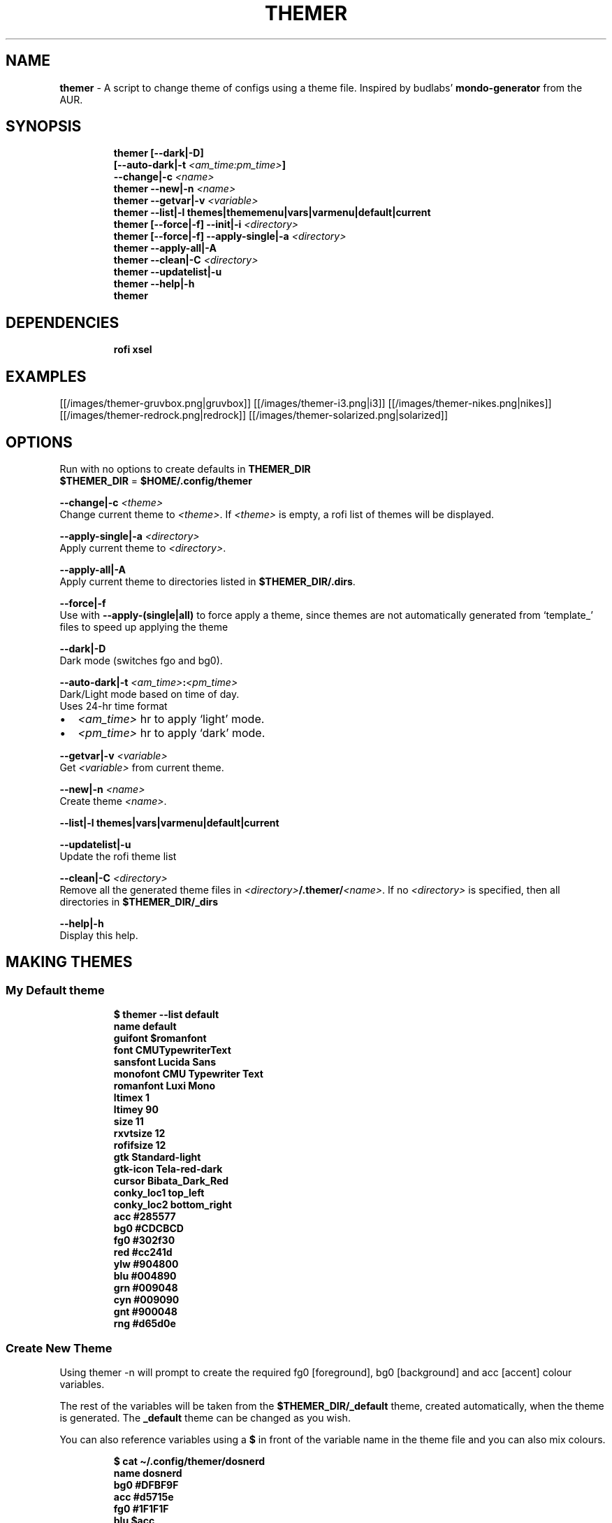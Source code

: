 .TH THEMER 1 2019\-11\-28 Linux "User Manuals"
.hy
.SH NAME
.PP
\f[B]themer\f[R] - A script to change theme of configs using a theme
file.
Inspired by budlabs\[cq] \f[B]mondo-generator\f[R] from the AUR.
.SH SYNOPSIS
.IP
.nf
\f[B]
themer [--dark|-D]
       [--auto-dark|-t \fI<am_time:pm_time>\fP]
       --change|-c \fI<name>\fP
themer --new|-n \fI<name>\fP
themer --getvar|-v \fI<variable>\fP
themer --list|-l themes|thememenu|vars|varmenu|default|current
themer [--force|-f] --init|-i \fI<directory>\fP
themer [--force|-f] --apply-single|-a \fI<directory>\fP
themer --apply-all|-A
themer --clean|-C \fI<directory>\fP
themer --updatelist|-u
themer --help|-h
themer
\f[R]
.fi
.SH DEPENDENCIES
.IP
.nf
\f[B]
rofi xsel
\f[R]
.fi
.SH EXAMPLES
.PP
[[/images/themer-gruvbox.png|gruvbox]] [[/images/themer-i3.png|i3]]
[[/images/themer-nikes.png|nikes]]
[[/images/themer-redrock.png|redrock]]
[[/images/themer-solarized.png|solarized]]
.SH OPTIONS
.PP
Run with no options to create defaults in \f[B]THEMER_DIR\f[R]
.PD 0
.P
.PD
\f[B]$THEMER_DIR\f[R] = \f[B]$HOME/.config/themer\f[R]
.PP
\f[B]--change|-c \fI<theme>\fP\f[R]
.PD 0
.P
.PD
Change current theme to \f[B]\fI<theme>\fP\f[R].
If \f[B]\fI<theme>\fP\f[R] is empty, a rofi list of themes will be displayed.
.PP
\f[B]--apply-single|-a \fI<directory>\fP\f[R]
.PD 0
.P
.PD
Apply current theme to \f[B]\fI<directory>\fP\f[R].
.PP
\f[B]--apply-all|-A\f[R]
.PD 0
.P
.PD
Apply current theme to directories listed in
\f[B]$THEMER_DIR/.dirs\f[R].
.PP
\f[B]--force|-f\f[R]
.PD 0
.P
.PD
Use with \f[B]--apply-(single|all)\f[R] to force apply a theme, since
themes are not automatically generated from `template_' files to speed
up applying the theme
.PP
\f[B]--dark|-D\f[R]
.PD 0
.P
.PD
Dark mode (switches fgo and bg0).
.PP
\f[B]--auto-dark|-t \fI<am_time>\fP:\fI<pm_time>\fP\f[R]
.PD 0
.P
.PD
Dark/Light mode based on time of day.
.PD 0
.P
.PD
Uses 24-hr time format
.IP \[bu] 2
\f[B]\fI<am_time>\fP\f[R] hr to apply `light' mode.
.IP \[bu] 2
\f[B]\fI<pm_time>\fP\f[R] hr to apply `dark' mode.
.PP
\f[B]--getvar|-v \fI<variable>\fP\f[R]
.PD 0
.P
.PD
Get \f[B]\fI<variable>\fP\f[R] from current theme.
.PP
\f[B]--new|-n \fI<name>\fP\f[R]
.PD 0
.P
.PD
Create theme \f[B]\fI<name>\fP\f[R].
.PP
\f[B]--list|-l themes|vars|varmenu|default|current\f[R]
.PP
.TS
tab(@);
lw(35.0n) lw(35.0n).
T{
T}@T{
Description
T}
_
T{
\f[B]themes\f[R]
T}@T{
list themes in \f[B]$THEMER_DIR\f[R]
T}
T{
\f[B]default\f[R]
T}@T{
list default variables (from \f[B]$THEMER_DIR/_def\f[R])
T}
T{
\f[B]current\f[R]
T}@T{
list variables specific to current theme name (from
\f[B]$THEMER_DIR/_current\f[R])
T}
T{
\f[B]vars\f[R]
T}@T{
list all variables in the correct syntax (from
\f[B]$THEMER_DIR/.allvars\f[R])
T}
T{
\f[B]varmenu\f[R]
T}@T{
rofi list of all variables.
Selected item is automatically copied to the clipboard
T}
T{
\f[B]thememenu\f[R]
T}@T{
rofi list of all themes.
Selected theme is output
T}
.TE
.PP
\f[B]--updatelist|-u\f[R]
.PD 0
.P
.PD
Update the rofi theme list
.PP
\f[B]--clean|-C \fI<directory>\fP\f[R]
.PD 0
.P
.PD
Remove all the generated theme files in
\f[B]\fI<directory>\fP/.themer/\fI<name>\fP\f[R].
If no \f[B]\fI<directory>\fP\f[R] is specified, then all directories in
\f[B]$THEMER_DIR/_dirs\f[R]
.PP
\f[B]--help|-h\f[R]
.PD 0
.P
.PD
Display this help.
.SH MAKING THEMES
.SS My Default theme
.IP
.nf
\f[B]
$ themer --list default
name           default
guifont        $romanfont
font           CMUTypewriterText
sansfont       Lucida Sans
monofont       CMU Typewriter Text
romanfont      Luxi Mono
ltimex         1
ltimey         90
size           11
rxvtsize       12
rofifsize      12
gtk            Standard-light
gtk-icon       Tela-red-dark
cursor         Bibata_Dark_Red
conky_loc1     top_left
conky_loc2     bottom_right
acc            #285577
bg0            #CDCBCD
fg0            #302f30
red            #cc241d
ylw            #904800
blu            #004890
grn            #009048
cyn            #009090
gnt            #900048
rng            #d65d0e
\f[R]
.fi
.SS Create New Theme
.PP
Using themer -n will prompt to create the required fg0 [foreground], bg0
[background] and acc [accent] colour variables.
.PP
The rest of the variables will be taken from the
\f[B]$THEMER_DIR/_default\f[R] theme, created automatically, when the
theme is generated.
The \f[B]_default\f[R] theme can be changed as you wish.
.PP
You can also reference variables using a \f[B]$\f[R] in front of the
variable name in the theme file and you can also mix colours.
.IP
.nf
\f[B]
$ cat \[ti]/.config/themer/dosnerd
  name      dosnerd
  bg0       #DFBF9F
  acc       #d5715e
  fg0       #1F1F1F
  blu       $acc
  mix       colmix 33:$bg0 66:$acc
\f[R]
.fi
.SH GENERATING THEMES
.IP
.nf
\f[B]
$ themer --change dosnerd
$ themer --list current
  %%name%%      dosnerd
  %%bg0%%       #DFBF9F
  %%acc%%       #d5715e
  %%fg0%%       #1F1F1F
  %%blu%%       $acc
  %%mix%%       colmix 33:$bg0 66:$acc
\f[R]
.fi
.PP
to change the current theme and generate all variables.
If no theme is specified, you are prompted with the below rofi menu:
.PP
[[/images/thememenu.png|themer \[en]change]]
.PP
including fg0, bg0, and acc variations.
These variations can be seen below.
.PP
Use \f[B]themer --list vars\f[R] or \f[B]themer --list varmenu\f[R] to
see all the variables of the current theme.
\f[B]rofi\f[R] is invoked with \f[B]-normal-window\f[R] flag with the
latter option so you can have this menu open and copy variables
manually:
.PP
[[/images/varmenu.png|themer \[en]list varmenu]]
.PP
Add \f[B]--dark\f[R] or \f[B]--auto-dark \fI<am_time>\fP:\fI<pm_time>\fP\f[R] to
convert to a dark theme (just swaps \f[B]fg0\f[R] and \f[B]bg0\f[R] and
renames the theme to \f[B]\fI<name>\fP-dark\f[R]), or uses light/dark version
based on time of day, respectively.
.SH MAKING THEME TEMPLATE
.PP
For example, an \f[B].Xresources\f[R] theme:
.SS Setup
.IP
.nf
\f[B]
$ cd $HOME
$ themer --init
$ cp .Xresources .themer/template_.Xresources
$ mv .Xresources .Xresources_old        # backup!
$ tree $HOME
  /home/user
  \[u251C]\[u2500]\[u2500] .themer
  \[br]\ \  \[u2514]\[u2500]\[u2500] template_.Xresources
  \[u251C]\[u2500]\[u2500] .Xresources_old
  \[u251C]\[u2500]\[u2500] .themer_pre
  \[u251C]\[u2500]\[u2500] .themer_post
  \[u250A]
\f[R]
.fi
.SS Edit the template
.PP
Here\[cq]s my template_.Xresources
.IP
.nf
\f[B]
$ cat \[ti]/.themer/template_.Xresources
!! vim:ft=xdefaults
#define cwhtl %%fg0%%
#define cwhtd %%acb%%
#define credd %%red%%
#define credl %%red%%
#define cgrnd %%grn%%
#define cgrnl %%grn%%
#define cylwd %%ylw%%
#define cylwl %%ylw%%
#define cblud %%blu%%
#define cblul %%blu%%
#define cgntd %%gnt%%
#define cgntl %%gnt%%
#define ccynd %%cyn%%
#define ccynl %%cyn%%
#define cblkd %%bg0%%
#define cblkl %%bg1%%
#define fontname  %%font%%
#define fontsize  %%rxvtsize%%
#define fontsize2 %%rxvtsize%%

*background:             cblkd
*foreground:             cwhtl
*fading:                 30
*fadeColor:              black
*cursorColor:            credd
*pointerColorBackground: cblkd
*pointerColorForeground: ccynd
*border:                 cblkd
*color0:                 cblkd
*color1:                 credd
*color2:                 cgrnd
*color3:                 cylwd
*color4:                 cblud
*color5:                 cgntd
*color6:                 ccynd
*color7:                 cwhtd
*color8:                 cblkl
*color9:                 credl
*color10:                cgrnl
*color11:                cylwl
*color12:                cblul
*color13:                cgntl
*color14:                ccynl
*color15:                cwhtl
\f[R]
.fi
.PP
The variables from the current theme can be listed using
\f[B]themer --list vars\f[R], and are to be referenced with:
\f[B]%%\fI<variable>\fP%%\f[R].
.PP
Add RGB after a colour name to get its RGB value in \[lq]R, G, B\[rq]
form eg.
\f[B]%%bg0RGB%%\f[R].
.PP
Use \f[B]\[at]\[at]color\[at]\[at]\f[R] instead of \f[B]%%color%%\f[R]
to get hex color without `#'.
Useful for \f[B]#AARRGGBB\f[R] colours.
.SS \f[B].themer_pre\f[R] & \f[B].themer_post\f[R]
.PP
The .themer_pre and .themer_post bash scripts in the
\f[B]\fI<directory>\fP\f[R] are used to do things before/after applying the
theme eg.
reload the .Xresources file (below) etc.
These scripts have the current theme name, eg.
\f[B]dosnerd\f[R], as their first argument.
Obviously, the shebang can be changed.
My \f[B].Xresources\f[R] .themer_post is shown below.
.IP
.nf
\f[B]
#!/usr/bin/env bash
#requires you to use urxvtd & urxvtc
#see budlabs \[dq]Let\[aq]s Linux #021: urxvt reload-config\[dq]
#https://www.youtube.com/watch?v=37jo_x6bXBk

XRS=$HOME/.Xresources

cat \[dq].themer/${1}/.Xresources\[dq] | sed \[dq]s/\[rs]%\[rs]%.*\[rs]%\[rs]%//g\[dq] >\fP $XRS
xrdb -load $XRS
kill -1 $(pidof urxvtd)
\f[R]
.fi
.SH APPLYING THEMES
.SS \f[B]--apply-single\f[R]
.IP
.nf
\f[B]
themer -a $HOME
\f[R]
.fi
.PP
to apply the theme to each template in \f[B]$HOME/.themer\f[R].
.SS \f[B]--apply-all\f[R]
.IP
.nf
\f[B]
themer --apply-all
\f[R]
.fi
.PP
to apply the current theme to all directories in
\f[B]$THEMER_DIR/_dirs\f[R].
Running \f[B]themer --init \fI<directory>\fP\f[R] automatically adds
\f[B]\fI<directory>\fP\f[R] to this file, and if the \f[B]--force\f[R] flag is
added, `FORCE \f[B]\fI<directory>\fP\f[R]' is added to
\f[B]$THEMER_DIR/_dirs\f[R], to force-apply of the current theme to a
specific \f[B]\fI<directory>\fP\f[R].
.SS The result
.PP
Both of the above options will result in the following directory
structure for our dosnerd theme \f[B].Xresources\f[R] example.
Both options will also run the \f[B].themer_pre\f[R] &
\f[B].themer_post\f[R] scripts too.
.IP
.nf
\f[B]
$ cd $HOME
$ tree $HOME
  /home/user
  \[u251C]\[u2500]\[u2500] .themer
  \[br]\ \  \[u251C]\[u2500]\[u2500] dosnerd
  \[br]\ \  \[br]\ \  \[u2514]\[u2500]\[u2500] .Xresources
  \[br]\ \  \[u251C]\[u2500]\[u2500] dosnerd-dark
  \[br]\ \  \[br]\ \  \[u2514]\[u2500]\[u2500] .Xresources
  \[br]\ \  \[u2514]\[u2500]\[u2500] template_.Xresources
  \[u251C]\[u2500]\[u2500] .Xresources_old
  \[u251C]\[u2500]\[u2500] .Xresources               # the new .Xresources!
  \[u251C]\[u2500]\[u2500] .themer_pre
  \[u251C]\[u2500]\[u2500] .themer_post
  \[u250A]
\f[R]
.fi
.SH WALLS
.PP
[[/images/MunnarKeralaIndia.jpg|gruvbox]]
[[/images/PenedodoGuinchoLisbonPortugal.jpg|i3]]
[[/images/JericoacoaraBrazil.jpg|nikes]]
[[/images/ValleyofFireStateParkOvertonNV.jpg|redrock]]
[[/images/WW_128000000001428569_EN.jpg|solarized]]
